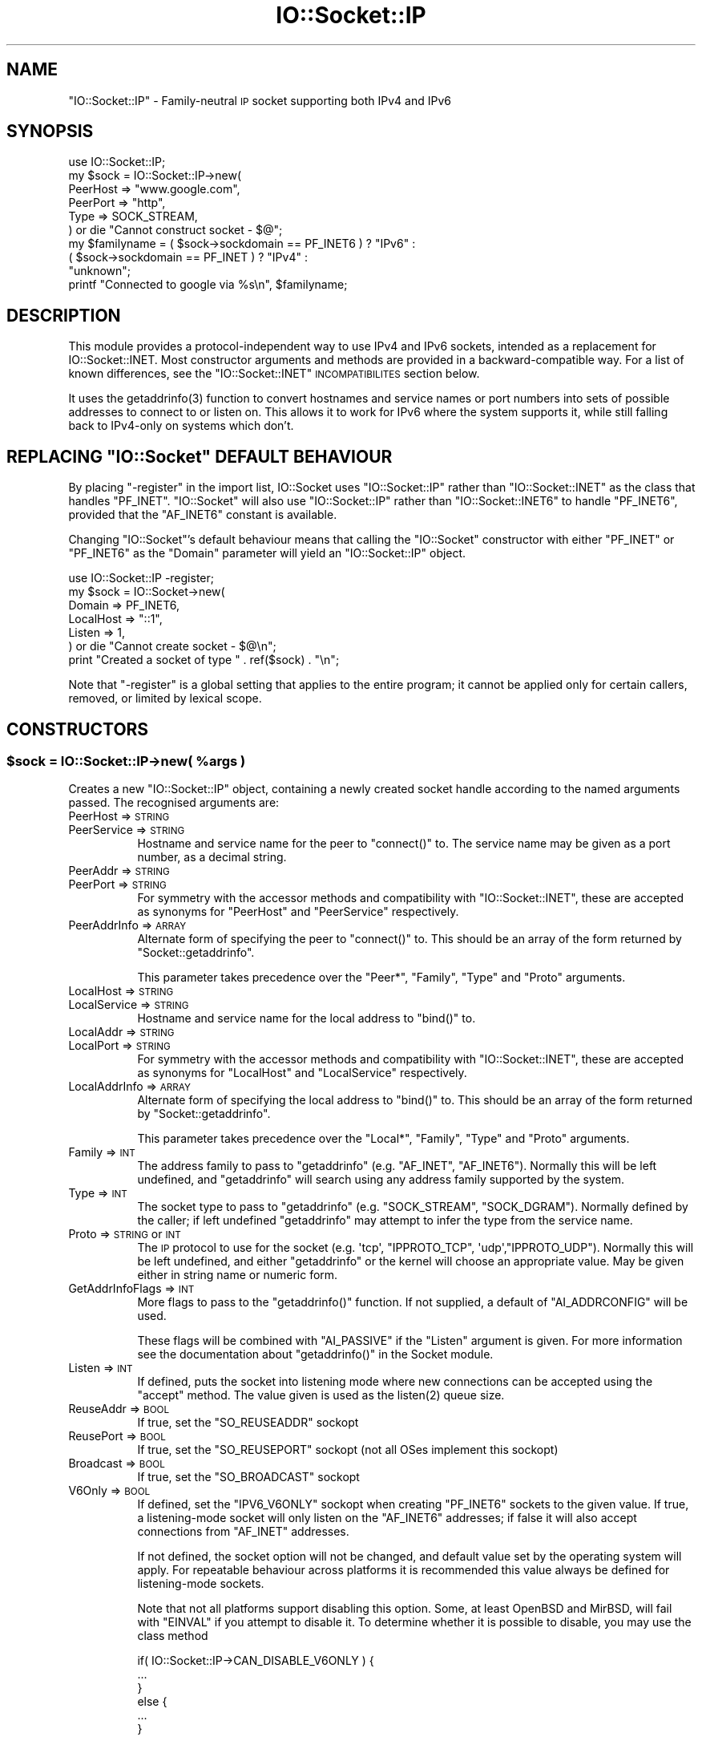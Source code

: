 .\" Automatically generated by Pod::Man 2.22 (Pod::Simple 3.13)
.\"
.\" Standard preamble:
.\" ========================================================================
.de Sp \" Vertical space (when we can't use .PP)
.if t .sp .5v
.if n .sp
..
.de Vb \" Begin verbatim text
.ft CW
.nf
.ne \\$1
..
.de Ve \" End verbatim text
.ft R
.fi
..
.\" Set up some character translations and predefined strings.  \*(-- will
.\" give an unbreakable dash, \*(PI will give pi, \*(L" will give a left
.\" double quote, and \*(R" will give a right double quote.  \*(C+ will
.\" give a nicer C++.  Capital omega is used to do unbreakable dashes and
.\" therefore won't be available.  \*(C` and \*(C' expand to `' in nroff,
.\" nothing in troff, for use with C<>.
.tr \(*W-
.ds C+ C\v'-.1v'\h'-1p'\s-2+\h'-1p'+\s0\v'.1v'\h'-1p'
.ie n \{\
.    ds -- \(*W-
.    ds PI pi
.    if (\n(.H=4u)&(1m=24u) .ds -- \(*W\h'-12u'\(*W\h'-12u'-\" diablo 10 pitch
.    if (\n(.H=4u)&(1m=20u) .ds -- \(*W\h'-12u'\(*W\h'-8u'-\"  diablo 12 pitch
.    ds L" ""
.    ds R" ""
.    ds C` ""
.    ds C' ""
'br\}
.el\{\
.    ds -- \|\(em\|
.    ds PI \(*p
.    ds L" ``
.    ds R" ''
'br\}
.\"
.\" Escape single quotes in literal strings from groff's Unicode transform.
.ie \n(.g .ds Aq \(aq
.el       .ds Aq '
.\"
.\" If the F register is turned on, we'll generate index entries on stderr for
.\" titles (.TH), headers (.SH), subsections (.SS), items (.Ip), and index
.\" entries marked with X<> in POD.  Of course, you'll have to process the
.\" output yourself in some meaningful fashion.
.ie \nF \{\
.    de IX
.    tm Index:\\$1\t\\n%\t"\\$2"
..
.    nr % 0
.    rr F
.\}
.el \{\
.    de IX
..
.\}
.\"
.\" Accent mark definitions (@(#)ms.acc 1.5 88/02/08 SMI; from UCB 4.2).
.\" Fear.  Run.  Save yourself.  No user-serviceable parts.
.    \" fudge factors for nroff and troff
.if n \{\
.    ds #H 0
.    ds #V .8m
.    ds #F .3m
.    ds #[ \f1
.    ds #] \fP
.\}
.if t \{\
.    ds #H ((1u-(\\\\n(.fu%2u))*.13m)
.    ds #V .6m
.    ds #F 0
.    ds #[ \&
.    ds #] \&
.\}
.    \" simple accents for nroff and troff
.if n \{\
.    ds ' \&
.    ds ` \&
.    ds ^ \&
.    ds , \&
.    ds ~ ~
.    ds /
.\}
.if t \{\
.    ds ' \\k:\h'-(\\n(.wu*8/10-\*(#H)'\'\h"|\\n:u"
.    ds ` \\k:\h'-(\\n(.wu*8/10-\*(#H)'\`\h'|\\n:u'
.    ds ^ \\k:\h'-(\\n(.wu*10/11-\*(#H)'^\h'|\\n:u'
.    ds , \\k:\h'-(\\n(.wu*8/10)',\h'|\\n:u'
.    ds ~ \\k:\h'-(\\n(.wu-\*(#H-.1m)'~\h'|\\n:u'
.    ds / \\k:\h'-(\\n(.wu*8/10-\*(#H)'\z\(sl\h'|\\n:u'
.\}
.    \" troff and (daisy-wheel) nroff accents
.ds : \\k:\h'-(\\n(.wu*8/10-\*(#H+.1m+\*(#F)'\v'-\*(#V'\z.\h'.2m+\*(#F'.\h'|\\n:u'\v'\*(#V'
.ds 8 \h'\*(#H'\(*b\h'-\*(#H'
.ds o \\k:\h'-(\\n(.wu+\w'\(de'u-\*(#H)/2u'\v'-.3n'\*(#[\z\(de\v'.3n'\h'|\\n:u'\*(#]
.ds d- \h'\*(#H'\(pd\h'-\w'~'u'\v'-.25m'\f2\(hy\fP\v'.25m'\h'-\*(#H'
.ds D- D\\k:\h'-\w'D'u'\v'-.11m'\z\(hy\v'.11m'\h'|\\n:u'
.ds th \*(#[\v'.3m'\s+1I\s-1\v'-.3m'\h'-(\w'I'u*2/3)'\s-1o\s+1\*(#]
.ds Th \*(#[\s+2I\s-2\h'-\w'I'u*3/5'\v'-.3m'o\v'.3m'\*(#]
.ds ae a\h'-(\w'a'u*4/10)'e
.ds Ae A\h'-(\w'A'u*4/10)'E
.    \" corrections for vroff
.if v .ds ~ \\k:\h'-(\\n(.wu*9/10-\*(#H)'\s-2\u~\d\s+2\h'|\\n:u'
.if v .ds ^ \\k:\h'-(\\n(.wu*10/11-\*(#H)'\v'-.4m'^\v'.4m'\h'|\\n:u'
.    \" for low resolution devices (crt and lpr)
.if \n(.H>23 .if \n(.V>19 \
\{\
.    ds : e
.    ds 8 ss
.    ds o a
.    ds d- d\h'-1'\(ga
.    ds D- D\h'-1'\(hy
.    ds th \o'bp'
.    ds Th \o'LP'
.    ds ae ae
.    ds Ae AE
.\}
.rm #[ #] #H #V #F C
.\" ========================================================================
.\"
.IX Title "IO::Socket::IP 3"
.TH IO::Socket::IP 3 "2015-03-12" "perl v5.10.1" "User Contributed Perl Documentation"
.\" For nroff, turn off justification.  Always turn off hyphenation; it makes
.\" way too many mistakes in technical documents.
.if n .ad l
.nh
.SH "NAME"
\&\f(CW\*(C`IO::Socket::IP\*(C'\fR \- Family-neutral \s-1IP\s0 socket supporting both IPv4 and IPv6
.SH "SYNOPSIS"
.IX Header "SYNOPSIS"
.Vb 1
\& use IO::Socket::IP;
\&
\& my $sock = IO::Socket::IP\->new(
\&    PeerHost => "www.google.com",
\&    PeerPort => "http",
\&    Type     => SOCK_STREAM,
\& ) or die "Cannot construct socket \- $@";
\&
\& my $familyname = ( $sock\->sockdomain == PF_INET6 ) ? "IPv6" :
\&                  ( $sock\->sockdomain == PF_INET  ) ? "IPv4" :
\&                                                      "unknown";
\&
\& printf "Connected to google via %s\en", $familyname;
.Ve
.SH "DESCRIPTION"
.IX Header "DESCRIPTION"
This module provides a protocol-independent way to use IPv4 and IPv6 sockets,
intended as a replacement for IO::Socket::INET. Most constructor arguments
and methods are provided in a backward-compatible way. For a list of known
differences, see the \f(CW\*(C`IO::Socket::INET\*(C'\fR \s-1INCOMPATIBILITES\s0 section below.
.PP
It uses the \f(CWgetaddrinfo(3)\fR function to convert hostnames and service names
or port numbers into sets of possible addresses to connect to or listen on.
This allows it to work for IPv6 where the system supports it, while still
falling back to IPv4\-only on systems which don't.
.ie n .SH "REPLACING ""IO::Socket"" DEFAULT BEHAVIOUR"
.el .SH "REPLACING \f(CWIO::Socket\fP DEFAULT BEHAVIOUR"
.IX Header "REPLACING IO::Socket DEFAULT BEHAVIOUR"
By placing \f(CW\*(C`\-register\*(C'\fR in the import list, IO::Socket uses
\&\f(CW\*(C`IO::Socket::IP\*(C'\fR rather than \f(CW\*(C`IO::Socket::INET\*(C'\fR as the class that handles
\&\f(CW\*(C`PF_INET\*(C'\fR.  \f(CW\*(C`IO::Socket\*(C'\fR will also use \f(CW\*(C`IO::Socket::IP\*(C'\fR rather than
\&\f(CW\*(C`IO::Socket::INET6\*(C'\fR to handle \f(CW\*(C`PF_INET6\*(C'\fR, provided that the \f(CW\*(C`AF_INET6\*(C'\fR
constant is available.
.PP
Changing \f(CW\*(C`IO::Socket\*(C'\fR's default behaviour means that calling the
\&\f(CW\*(C`IO::Socket\*(C'\fR constructor with either \f(CW\*(C`PF_INET\*(C'\fR or \f(CW\*(C`PF_INET6\*(C'\fR as the
\&\f(CW\*(C`Domain\*(C'\fR parameter will yield an \f(CW\*(C`IO::Socket::IP\*(C'\fR object.
.PP
.Vb 1
\& use IO::Socket::IP \-register;
\&
\& my $sock = IO::Socket\->new(
\&    Domain    => PF_INET6,
\&    LocalHost => "::1",
\&    Listen    => 1,
\& ) or die "Cannot create socket \- $@\en";
\&
\& print "Created a socket of type " . ref($sock) . "\en";
.Ve
.PP
Note that \f(CW\*(C`\-register\*(C'\fR is a global setting that applies to the entire program;
it cannot be applied only for certain callers, removed, or limited by lexical
scope.
.SH "CONSTRUCTORS"
.IX Header "CONSTRUCTORS"
.ie n .SS "$sock = IO::Socket::IP\->new( %args )"
.el .SS "\f(CW$sock\fP = IO::Socket::IP\->new( \f(CW%args\fP )"
.IX Subsection "$sock = IO::Socket::IP->new( %args )"
Creates a new \f(CW\*(C`IO::Socket::IP\*(C'\fR object, containing a newly created socket
handle according to the named arguments passed. The recognised arguments are:
.IP "PeerHost => \s-1STRING\s0" 8
.IX Item "PeerHost => STRING"
.PD 0
.IP "PeerService => \s-1STRING\s0" 8
.IX Item "PeerService => STRING"
.PD
Hostname and service name for the peer to \f(CW\*(C`connect()\*(C'\fR to. The service name
may be given as a port number, as a decimal string.
.IP "PeerAddr => \s-1STRING\s0" 8
.IX Item "PeerAddr => STRING"
.PD 0
.IP "PeerPort => \s-1STRING\s0" 8
.IX Item "PeerPort => STRING"
.PD
For symmetry with the accessor methods and compatibility with
\&\f(CW\*(C`IO::Socket::INET\*(C'\fR, these are accepted as synonyms for \f(CW\*(C`PeerHost\*(C'\fR and
\&\f(CW\*(C`PeerService\*(C'\fR respectively.
.IP "PeerAddrInfo => \s-1ARRAY\s0" 8
.IX Item "PeerAddrInfo => ARRAY"
Alternate form of specifying the peer to \f(CW\*(C`connect()\*(C'\fR to. This should be an
array of the form returned by \f(CW\*(C`Socket::getaddrinfo\*(C'\fR.
.Sp
This parameter takes precedence over the \f(CW\*(C`Peer*\*(C'\fR, \f(CW\*(C`Family\*(C'\fR, \f(CW\*(C`Type\*(C'\fR and
\&\f(CW\*(C`Proto\*(C'\fR arguments.
.IP "LocalHost => \s-1STRING\s0" 8
.IX Item "LocalHost => STRING"
.PD 0
.IP "LocalService => \s-1STRING\s0" 8
.IX Item "LocalService => STRING"
.PD
Hostname and service name for the local address to \f(CW\*(C`bind()\*(C'\fR to.
.IP "LocalAddr => \s-1STRING\s0" 8
.IX Item "LocalAddr => STRING"
.PD 0
.IP "LocalPort => \s-1STRING\s0" 8
.IX Item "LocalPort => STRING"
.PD
For symmetry with the accessor methods and compatibility with
\&\f(CW\*(C`IO::Socket::INET\*(C'\fR, these are accepted as synonyms for \f(CW\*(C`LocalHost\*(C'\fR and
\&\f(CW\*(C`LocalService\*(C'\fR respectively.
.IP "LocalAddrInfo => \s-1ARRAY\s0" 8
.IX Item "LocalAddrInfo => ARRAY"
Alternate form of specifying the local address to \f(CW\*(C`bind()\*(C'\fR to. This should be
an array of the form returned by \f(CW\*(C`Socket::getaddrinfo\*(C'\fR.
.Sp
This parameter takes precedence over the \f(CW\*(C`Local*\*(C'\fR, \f(CW\*(C`Family\*(C'\fR, \f(CW\*(C`Type\*(C'\fR and
\&\f(CW\*(C`Proto\*(C'\fR arguments.
.IP "Family => \s-1INT\s0" 8
.IX Item "Family => INT"
The address family to pass to \f(CW\*(C`getaddrinfo\*(C'\fR (e.g. \f(CW\*(C`AF_INET\*(C'\fR, \f(CW\*(C`AF_INET6\*(C'\fR).
Normally this will be left undefined, and \f(CW\*(C`getaddrinfo\*(C'\fR will search using any
address family supported by the system.
.IP "Type => \s-1INT\s0" 8
.IX Item "Type => INT"
The socket type to pass to \f(CW\*(C`getaddrinfo\*(C'\fR (e.g. \f(CW\*(C`SOCK_STREAM\*(C'\fR,
\&\f(CW\*(C`SOCK_DGRAM\*(C'\fR). Normally defined by the caller; if left undefined
\&\f(CW\*(C`getaddrinfo\*(C'\fR may attempt to infer the type from the service name.
.IP "Proto => \s-1STRING\s0 or \s-1INT\s0" 8
.IX Item "Proto => STRING or INT"
The \s-1IP\s0 protocol to use for the socket (e.g. \f(CW\*(Aqtcp\*(Aq\fR, \f(CW\*(C`IPPROTO_TCP\*(C'\fR,
\&\f(CW\*(Aqudp\*(Aq\fR,\f(CW\*(C`IPPROTO_UDP\*(C'\fR). Normally this will be left undefined, and either
\&\f(CW\*(C`getaddrinfo\*(C'\fR or the kernel will choose an appropriate value. May be given
either in string name or numeric form.
.IP "GetAddrInfoFlags => \s-1INT\s0" 8
.IX Item "GetAddrInfoFlags => INT"
More flags to pass to the \f(CW\*(C`getaddrinfo()\*(C'\fR function. If not supplied, a
default of \f(CW\*(C`AI_ADDRCONFIG\*(C'\fR will be used.
.Sp
These flags will be combined with \f(CW\*(C`AI_PASSIVE\*(C'\fR if the \f(CW\*(C`Listen\*(C'\fR argument is
given. For more information see the documentation about \f(CW\*(C`getaddrinfo()\*(C'\fR in
the Socket module.
.IP "Listen => \s-1INT\s0" 8
.IX Item "Listen => INT"
If defined, puts the socket into listening mode where new connections can be
accepted using the \f(CW\*(C`accept\*(C'\fR method. The value given is used as the
\&\f(CWlisten(2)\fR queue size.
.IP "ReuseAddr => \s-1BOOL\s0" 8
.IX Item "ReuseAddr => BOOL"
If true, set the \f(CW\*(C`SO_REUSEADDR\*(C'\fR sockopt
.IP "ReusePort => \s-1BOOL\s0" 8
.IX Item "ReusePort => BOOL"
If true, set the \f(CW\*(C`SO_REUSEPORT\*(C'\fR sockopt (not all OSes implement this sockopt)
.IP "Broadcast => \s-1BOOL\s0" 8
.IX Item "Broadcast => BOOL"
If true, set the \f(CW\*(C`SO_BROADCAST\*(C'\fR sockopt
.IP "V6Only => \s-1BOOL\s0" 8
.IX Item "V6Only => BOOL"
If defined, set the \f(CW\*(C`IPV6_V6ONLY\*(C'\fR sockopt when creating \f(CW\*(C`PF_INET6\*(C'\fR sockets
to the given value. If true, a listening-mode socket will only listen on the
\&\f(CW\*(C`AF_INET6\*(C'\fR addresses; if false it will also accept connections from
\&\f(CW\*(C`AF_INET\*(C'\fR addresses.
.Sp
If not defined, the socket option will not be changed, and default value set
by the operating system will apply. For repeatable behaviour across platforms
it is recommended this value always be defined for listening-mode sockets.
.Sp
Note that not all platforms support disabling this option. Some, at least
OpenBSD and MirBSD, will fail with \f(CW\*(C`EINVAL\*(C'\fR if you attempt to disable it.
To determine whether it is possible to disable, you may use the class method
.Sp
.Vb 6
\& if( IO::Socket::IP\->CAN_DISABLE_V6ONLY ) {
\&    ...
\& }
\& else {
\&    ...
\& }
.Ve
.Sp
If your platform does not support disabling this option but you still want to
listen for both \f(CW\*(C`AF_INET\*(C'\fR and \f(CW\*(C`AF_INET6\*(C'\fR connections you will have to create
two listening sockets, one bound to each protocol.
.IP "MultiHomed" 8
.IX Item "MultiHomed"
This \f(CW\*(C`IO::Socket::INET\*(C'\fR\-style argument is ignored, except if it is defined
but false. See the \f(CW\*(C`IO::Socket::INET\*(C'\fR \s-1INCOMPATIBILITES\s0 section below.
.Sp
However, the behaviour it enables is always performed by \f(CW\*(C`IO::Socket::IP\*(C'\fR.
.IP "Blocking => \s-1BOOL\s0" 8
.IX Item "Blocking => BOOL"
If defined but false, the socket will be set to non-blocking mode. Otherwise
it will default to blocking mode. See the NON-BLOCKING section below for more
detail.
.IP "Timeout => \s-1NUM\s0" 8
.IX Item "Timeout => NUM"
If defined, gives a maximum time in seconds to block per \f(CW\*(C`connect()\*(C'\fR call
when in blocking mode. If missing, no timeout is applied other than that
provided by the underlying operating system. When in non-blocking mode this
parameter is ignored.
.Sp
Note that if the hostname resolves to multiple address candidates, the same
timeout will apply to each connection attempt individually, rather than to the
operation as a whole. Further note that the timeout does not apply to the
initial hostname resolve operation, if connecting by hostname.
.Sp
This behviour is copied inspired by \f(CW\*(C`IO::Socket::INET\*(C'\fR; for more fine grained
control over connection timeouts, consider performing a nonblocking connect
directly.
.PP
If neither \f(CW\*(C`Type\*(C'\fR nor \f(CW\*(C`Proto\*(C'\fR hints are provided, a default of
\&\f(CW\*(C`SOCK_STREAM\*(C'\fR and \f(CW\*(C`IPPROTO_TCP\*(C'\fR respectively will be set, to maintain
compatibility with \f(CW\*(C`IO::Socket::INET\*(C'\fR. Other named arguments that are not
recognised are ignored.
.PP
If neither \f(CW\*(C`Family\*(C'\fR nor any hosts or addresses are passed, nor any
\&\f(CW*AddrInfo\fR, then the constructor has no information on which to decide a
socket family to create. In this case, it performs a \f(CW\*(C`getaddinfo\*(C'\fR call with
the \f(CW\*(C`AI_ADDRCONFIG\*(C'\fR flag, no host name, and a service name of \f(CW"0"\fR, and
uses the family of the first returned result.
.PP
If the constructor fails, it will set \f(CW$@\fR to an appropriate error message;
this may be from \f(CW$!\fR or it may be some other string; not every failure
necessarily has an associated \f(CW\*(C`errno\*(C'\fR value.
.ie n .SS "$sock = IO::Socket::IP\->new( $peeraddr )"
.el .SS "\f(CW$sock\fP = IO::Socket::IP\->new( \f(CW$peeraddr\fP )"
.IX Subsection "$sock = IO::Socket::IP->new( $peeraddr )"
As a special case, if the constructor is passed a single argument (as
opposed to an even-sized list of key/value pairs), it is taken to be the value
of the \f(CW\*(C`PeerAddr\*(C'\fR parameter. This is parsed in the same way, according to the
behaviour given in the \f(CW\*(C`PeerHost\*(C'\fR \s-1AND\s0 \f(CW\*(C`LocalHost\*(C'\fR \s-1PARSING\s0 section below.
.SH "METHODS"
.IX Header "METHODS"
As well as the following methods, this class inherits all the methods in
IO::Socket and IO::Handle.
.ie n .SS "( $host, $service ) = $sock\->sockhost_service( $numeric )"
.el .SS "( \f(CW$host\fP, \f(CW$service\fP ) = \f(CW$sock\fP\->sockhost_service( \f(CW$numeric\fP )"
.IX Subsection "( $host, $service ) = $sock->sockhost_service( $numeric )"
Returns the hostname and service name of the local address (that is, the
socket address given by the \f(CW\*(C`sockname\*(C'\fR method).
.PP
If \f(CW$numeric\fR is true, these will be given in numeric form rather than being
resolved into names.
.PP
The following four convenience wrappers may be used to obtain one of the two
values returned here. If both host and service names are required, this method
is preferable to the following wrappers, because it will call
\&\f(CWgetnameinfo(3)\fR only once.
.ie n .SS "$addr = $sock\->sockhost"
.el .SS "\f(CW$addr\fP = \f(CW$sock\fP\->sockhost"
.IX Subsection "$addr = $sock->sockhost"
Return the numeric form of the local address as a textual representation
.ie n .SS "$port = $sock\->sockport"
.el .SS "\f(CW$port\fP = \f(CW$sock\fP\->sockport"
.IX Subsection "$port = $sock->sockport"
Return the numeric form of the local port number
.ie n .SS "$host = $sock\->sockhostname"
.el .SS "\f(CW$host\fP = \f(CW$sock\fP\->sockhostname"
.IX Subsection "$host = $sock->sockhostname"
Return the resolved name of the local address
.ie n .SS "$service = $sock\->sockservice"
.el .SS "\f(CW$service\fP = \f(CW$sock\fP\->sockservice"
.IX Subsection "$service = $sock->sockservice"
Return the resolved name of the local port number
.ie n .SS "$addr = $sock\->sockaddr"
.el .SS "\f(CW$addr\fP = \f(CW$sock\fP\->sockaddr"
.IX Subsection "$addr = $sock->sockaddr"
Return the local address as a binary octet string
.ie n .SS "( $host, $service ) = $sock\->peerhost_service( $numeric )"
.el .SS "( \f(CW$host\fP, \f(CW$service\fP ) = \f(CW$sock\fP\->peerhost_service( \f(CW$numeric\fP )"
.IX Subsection "( $host, $service ) = $sock->peerhost_service( $numeric )"
Returns the hostname and service name of the peer address (that is, the
socket address given by the \f(CW\*(C`peername\*(C'\fR method), similar to the
\&\f(CW\*(C`sockhost_service\*(C'\fR method.
.PP
The following four convenience wrappers may be used to obtain one of the two
values returned here. If both host and service names are required, this method
is preferable to the following wrappers, because it will call
\&\f(CWgetnameinfo(3)\fR only once.
.ie n .SS "$addr = $sock\->peerhost"
.el .SS "\f(CW$addr\fP = \f(CW$sock\fP\->peerhost"
.IX Subsection "$addr = $sock->peerhost"
Return the numeric form of the peer address as a textual representation
.ie n .SS "$port = $sock\->peerport"
.el .SS "\f(CW$port\fP = \f(CW$sock\fP\->peerport"
.IX Subsection "$port = $sock->peerport"
Return the numeric form of the peer port number
.ie n .SS "$host = $sock\->peerhostname"
.el .SS "\f(CW$host\fP = \f(CW$sock\fP\->peerhostname"
.IX Subsection "$host = $sock->peerhostname"
Return the resolved name of the peer address
.ie n .SS "$service = $sock\->peerservice"
.el .SS "\f(CW$service\fP = \f(CW$sock\fP\->peerservice"
.IX Subsection "$service = $sock->peerservice"
Return the resolved name of the peer port number
.ie n .SS "$addr = $peer\->peeraddr"
.el .SS "\f(CW$addr\fP = \f(CW$peer\fP\->peeraddr"
.IX Subsection "$addr = $peer->peeraddr"
Return the peer address as a binary octet string
.ie n .SS "$inet = $sock\->as_inet"
.el .SS "\f(CW$inet\fP = \f(CW$sock\fP\->as_inet"
.IX Subsection "$inet = $sock->as_inet"
Returns a new IO::Socket::INET instance wrapping the same filehandle. This
may be useful in cases where it is required, for backward-compatibility, to
have a real object of \f(CW\*(C`IO::Socket::INET\*(C'\fR type instead of \f(CW\*(C`IO::Socket::IP\*(C'\fR.
The new object will wrap the same underlying socket filehandle as the
original, so care should be taken not to continue to use both objects
concurrently. Ideally the original \f(CW$sock\fR should be discarded after this
method is called.
.PP
This method checks that the socket domain is \f(CW\*(C`PF_INET\*(C'\fR and will throw an
exception if it isn't.
.SH "NON-BLOCKING"
.IX Header "NON-BLOCKING"
If the constructor is passed a defined but false value for the \f(CW\*(C`Blocking\*(C'\fR
argument then the socket is put into non-blocking mode. When in non-blocking
mode, the socket will not be set up by the time the constructor returns,
because the underlying \f(CWconnect(2)\fR syscall would otherwise have to block.
.PP
The non-blocking behaviour is an extension of the \f(CW\*(C`IO::Socket::INET\*(C'\fR \s-1API\s0,
unique to \f(CW\*(C`IO::Socket::IP\*(C'\fR, because the former does not support multi-homed
non-blocking connect.
.PP
When using non-blocking mode, the caller must repeatedly check for
writeability on the filehandle (for instance using \f(CW\*(C`select\*(C'\fR or \f(CW\*(C`IO::Poll\*(C'\fR).
Each time the filehandle is ready to write, the \f(CW\*(C`connect\*(C'\fR method must be
called, with no arguments. Note that some operating systems, most notably
\&\f(CW\*(C`MSWin32\*(C'\fR do not report a \f(CW\*(C`connect()\*(C'\fR failure using write-ready; so you must
also \f(CW\*(C`select()\*(C'\fR for exceptional status.
.PP
While \f(CW\*(C`connect\*(C'\fR returns false, the value of \f(CW$!\fR indicates whether it should
be tried again (by being set to the value \f(CW\*(C`EINPROGRESS\*(C'\fR, or \f(CW\*(C`EWOULDBLOCK\*(C'\fR on
MSWin32), or whether a permanent error has occurred (e.g. \f(CW\*(C`ECONNREFUSED\*(C'\fR).
.PP
Once the socket has been connected to the peer, \f(CW\*(C`connect\*(C'\fR will return true
and the socket will now be ready to use.
.PP
Note that calls to the platform's underlying \f(CWgetaddrinfo(3)\fR function may
block. If \f(CW\*(C`IO::Socket::IP\*(C'\fR has to perform this lookup, the constructor will
block even when in non-blocking mode.
.PP
To avoid this blocking behaviour, the caller should pass in the result of such
a lookup using the \f(CW\*(C`PeerAddrInfo\*(C'\fR or \f(CW\*(C`LocalAddrInfo\*(C'\fR arguments. This can be
achieved by using Net::LibAsyncNS, or the \f(CWgetaddrinfo(3)\fR function can be
called in a child process.
.PP
.Vb 2
\& use IO::Socket::IP;
\& use Errno qw( EINPROGRESS EWOULDBLOCK );
\&
\& my @peeraddrinfo = ... # Caller must obtain the getaddinfo result here
\&
\& my $socket = IO::Socket::IP\->new(
\&    PeerAddrInfo => \e@peeraddrinfo,
\&    Blocking     => 0,
\& ) or die "Cannot construct socket \- $@";
\&
\& while( !$socket\->connect and ( $! == EINPROGRESS || $! == EWOULDBLOCK ) ) {
\&    my $wvec = \*(Aq\*(Aq;
\&    vec( $wvec, fileno $socket, 1 ) = 1;
\&    my $evec = \*(Aq\*(Aq;
\&    vec( $evec, fileno $socket, 1 ) = 1;
\&
\&    select( undef, $wvec, $evec, undef ) or die "Cannot select \- $!";
\& }
\&
\& die "Cannot connect \- $!" if $!;
\&
\& ...
.Ve
.PP
The example above uses \f(CW\*(C`select()\*(C'\fR, but any similar mechanism should work
analogously. \f(CW\*(C`IO::Socket::IP\*(C'\fR takes care when creating new socket filehandles
to preserve the actual file descriptor number, so such techniques as \f(CW\*(C`poll\*(C'\fR
or \f(CW\*(C`epoll\*(C'\fR should be transparent to its reallocation of a different socket
underneath, perhaps in order to switch protocol family between \f(CW\*(C`PF_INET\*(C'\fR and
\&\f(CW\*(C`PF_INET6\*(C'\fR.
.PP
For another example using \f(CW\*(C`IO::Poll\*(C'\fR and \f(CW\*(C`Net::LibAsyncNS\*(C'\fR, see the
\&\fIexamples/nonblocking_libasyncns.pl\fR file in the module distribution.
.ie n .SH """PeerHost"" AND ""LocalHost"" PARSING"
.el .SH "\f(CWPeerHost\fP AND \f(CWLocalHost\fP PARSING"
.IX Header "PeerHost AND LocalHost PARSING"
To support the \f(CW\*(C`IO::Socket::INET\*(C'\fR \s-1API\s0, the host and port information may be
passed in a single string rather than as two separate arguments.
.PP
If either \f(CW\*(C`LocalHost\*(C'\fR or \f(CW\*(C`PeerHost\*(C'\fR (or their \f(CW\*(C`...Addr\*(C'\fR synonyms) have any
of the following special forms then special parsing is applied.
.PP
The value of the \f(CW\*(C`...Host\*(C'\fR argument will be split to give both the hostname
and port (or service name):
.PP
.Vb 3
\& hostname.example.org:http    # Host name
\& 192.0.2.1:80                 # IPv4 address
\& [2001:db8::1]:80             # IPv6 address
.Ve
.PP
In each case, the port or service name (e.g. \f(CW80\fR) is passed as the
\&\f(CW\*(C`LocalService\*(C'\fR or \f(CW\*(C`PeerService\*(C'\fR argument.
.PP
Either of \f(CW\*(C`LocalService\*(C'\fR or \f(CW\*(C`PeerService\*(C'\fR (or their \f(CW\*(C`...Port\*(C'\fR synonyms) can
be either a service name, a decimal number, or a string containing both a
service name and number, in a form such as
.PP
.Vb 1
\& http(80)
.Ve
.PP
In this case, the name (\f(CW\*(C`http\*(C'\fR) will be tried first, but if the resolver does
not understand it then the port number (\f(CW80\fR) will be used instead.
.PP
If the \f(CW\*(C`...Host\*(C'\fR argument is in this special form and the corresponding
\&\f(CW\*(C`...Service\*(C'\fR or \f(CW\*(C`...Port\*(C'\fR argument is also defined, the one parsed from
the \f(CW\*(C`...Host\*(C'\fR argument will take precedence and the other will be ignored.
.ie n .SS "( $host, $port ) = IO::Socket::IP\->split_addr( $addr )"
.el .SS "( \f(CW$host\fP, \f(CW$port\fP ) = IO::Socket::IP\->split_addr( \f(CW$addr\fP )"
.IX Subsection "( $host, $port ) = IO::Socket::IP->split_addr( $addr )"
Utility method that provides the parsing functionality described above.
Returns a 2\-element list, containing either the split hostname and port
description if it could be parsed, or the given address and \f(CW\*(C`undef\*(C'\fR if it was
not recognised.
.PP
.Vb 2
\& IO::Socket::IP\->split_addr( "hostname:http" )
\&                              # ( "hostname",  "http" )
\&
\& IO::Socket::IP\->split_addr( "192.0.2.1:80" )
\&                              # ( "192.0.2.1", "80"   )
\&
\& IO::Socket::IP\->split_addr( "[2001:db8::1]:80" )
\&                              # ( "2001:db8::1", "80" )
\&
\& IO::Socket::IP\->split_addr( "something.else" )
\&                              # ( "something.else", undef )
.Ve
.ie n .SS "$addr = IO::Socket::IP\->join_addr( $host, $port )"
.el .SS "\f(CW$addr\fP = IO::Socket::IP\->join_addr( \f(CW$host\fP, \f(CW$port\fP )"
.IX Subsection "$addr = IO::Socket::IP->join_addr( $host, $port )"
Utility method that performs the reverse of \f(CW\*(C`split_addr\*(C'\fR, returning a string
formed by joining the specified host address and port number. The host address
will be wrapped in \f(CW\*(C`[]\*(C'\fR brackets if required (because it is a raw IPv6
numeric address).
.PP
This can be especially useful when combined with the \f(CW\*(C`sockhost_service\*(C'\fR or
\&\f(CW\*(C`peerhost_service\*(C'\fR methods.
.PP
.Vb 1
\& say "Connected to ", IO::Socket::IP\->join_addr( $sock\->peerhost_service );
.Ve
.ie n .SH """IO::Socket::INET"" INCOMPATIBILITES"
.el .SH "\f(CWIO::Socket::INET\fP INCOMPATIBILITES"
.IX Header "IO::Socket::INET INCOMPATIBILITES"
.IP "\(bu" 4
The behaviour enabled by \f(CW\*(C`MultiHomed\*(C'\fR is in fact implemented by
\&\f(CW\*(C`IO::Socket::IP\*(C'\fR as it is required to correctly support searching for a
useable address from the results of the \f(CWgetaddrinfo(3)\fR call. The
constructor will ignore the value of this argument, except if it is defined
but false. An exception is thrown in this case, because that would request it
disable the \f(CWgetaddrinfo(3)\fR search behaviour in the first place.
.IP "\(bu" 4
\&\f(CW\*(C`IO::Socket::IP\*(C'\fR implements both the \f(CW\*(C`Blocking\*(C'\fR and \f(CW\*(C`Timeout\*(C'\fR parameters,
but it implements the interaction of both in a different way.
.Sp
In \f(CW\*(C`::INET\*(C'\fR, supplying a timeout overrides the non-blocking behaviour,
meaning that the \f(CW\*(C`connect()\*(C'\fR operation will still block despite that the
caller asked for a non-blocking socket. This is not explicitly specified in
its documentation, nor does this author believe that is a useful behaviour \-
it appears to come from a quirk of implementation.
.Sp
In \f(CW\*(C`::IP\*(C'\fR therefore, the \f(CW\*(C`Blocking\*(C'\fR parameter takes precedence \- if a
non-blocking socket is requested, no operation will block. The \f(CW\*(C`Timeout\*(C'\fR
parameter here simply defines the maximum time that a blocking \f(CW\*(C`connect()\*(C'\fR
call will wait, if it blocks at all.
.Sp
In order to specifically obtain the \*(L"blocking connect then non-blocking send
and receive\*(R" behaviour of specifying this combination of options to \f(CW\*(C`::INET\*(C'\fR
when using \f(CW\*(C`::IP\*(C'\fR, perform first a blocking connect, then afterwards turn the
socket into nonblocking mode.
.Sp
.Vb 4
\& my $sock = IO::Socket::IP\->new(
\&    PeerHost => $peer,
\&    Timeout => 20,
\& ) or die "Cannot connect \- $@";
\&
\& $sock\->blocking( 0 );
.Ve
.Sp
This code will behave identically under both \f(CW\*(C`IO::Socket::INET\*(C'\fR and
\&\f(CW\*(C`IO::Socket::IP\*(C'\fR.
.SH "TODO"
.IX Header "TODO"
.IP "\(bu" 4
Investigate whether \f(CW\*(C`POSIX::dup2\*(C'\fR upsets \s-1BSD\s0's \f(CW\*(C`kqueue\*(C'\fR watchers, and if so,
consider what possible workarounds might be applied.
.SH "AUTHOR"
.IX Header "AUTHOR"
Paul Evans <leonerd@leonerd.org.uk>
